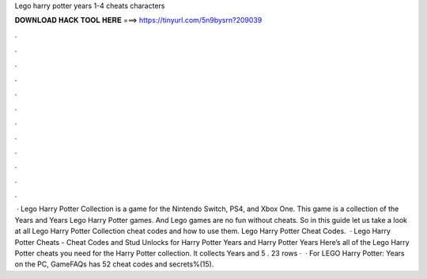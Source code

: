 Lego harry potter years 1-4 cheats characters

𝐃𝐎𝐖𝐍𝐋𝐎𝐀𝐃 𝐇𝐀𝐂𝐊 𝐓𝐎𝐎𝐋 𝐇𝐄𝐑𝐄 ===> https://tinyurl.com/5n9bysrn?209039

.

.

.

.

.

.

.

.

.

.

.

.

 · Lego Harry Potter Collection is a game for the Nintendo Switch, PS4, and Xbox One. This game is a collection of the Years and Years Lego Harry Potter games. And Lego games are no fun without cheats. So in this guide let us take a look at all Lego Harry Potter Collection cheat codes and how to use them. Lego Harry Potter Cheat Codes.  · Lego Harry Potter Cheats - Cheat Codes and Stud Unlocks for Harry Potter Years and Harry Potter Years Here’s all of the Lego Harry Potter cheats you need for the Harry Potter collection. It collects Years and 5 . 23 rows ·  · For LEGO Harry Potter: Years on the PC, GameFAQs has 52 cheat codes and secrets%(15).
